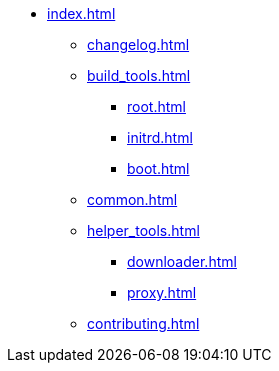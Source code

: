 * xref:index.adoc[]
** xref:changelog.adoc[]
** xref:build_tools.adoc[]
*** xref:root.adoc[]
*** xref:initrd.adoc[]
*** xref:boot.adoc[]
** xref:common.adoc[]
** xref:helper_tools.adoc[]
*** xref:downloader.adoc[]
*** xref:proxy.adoc[]
** xref:contributing.adoc[]
